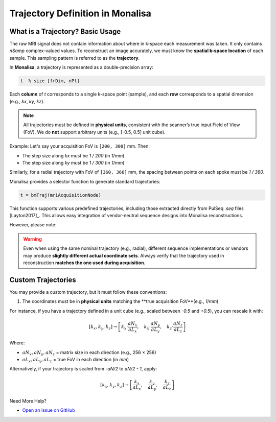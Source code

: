 Trajectory Definition in Monalisa
=================================

What is a Trajectory? Basic Usage
----------------------------------

The raw MRI signal does not contain information about where in k-space each measurement was taken. It only contains `nSamp` complex-valued values. To reconstruct an image accurately, we must know the **spatial k-space location** of each sample. This sampling pattern is referred to as the **trajectory**.

In **Monalisa**, a trajectory is represented as a double-precision array:

.. code-block:: matlab

    t  % size [frDim, nPt]

Each **column** of `t` corresponds to a single k-space point (sample), and each **row** corresponds to a spatial dimension (e.g., `kx`, `ky`, `kz`).

.. note::

    All trajectories must be defined in **physical units**, consistent with the scanner’s true input Field of View (FoV). We do **not** support arbitrary units (e.g., [-0.5, 0.5] unit cube).

Example: Let's say your acquisition FoV is ``[200, 300]`` mm. Then:

- The step size along `kx` must be `1 / 200` (in `1/mm`)
- The step size along `ky` must be `1 / 300` (in `1/mm`)

Similarly, for a radial trajectory with FoV of ``[360, 360]`` mm, the spacing between points on each spoke must be `1 / 360`.

.. image:: ../images/mitosius/trajectory_ct_radial.png
   :alt: Example of a radial trajectory in k-space


Monalisa provides a selector function to generate standard trajectories:

.. code-block:: matlab

    t = bmTraj(mriAcquisitionNode)

This function supports various predefined trajectories, including those extracted directly from PulSeq `.seq` files [Layton2017]_. This allows easy integration of vendor-neutral sequence designs into Monalisa reconstructions.

However, please note:

.. warning::

    Even when using the same nominal trajectory (e.g., radial), different sequence implementations or vendors may produce **slightly different actual coordinate sets**. Always verify that the trajectory used in reconstruction **matches the one used during acquisition**.

Custom Trajectories
--------------------

You may provide a custom trajectory, but it must follow these conventions:

1. The coordinates must be in **physical units** matching the **true acquisition FoV**(e.g., `1/mm`)

For instance, if you have a trajectory defined in a unit cube (e.g., scaled between `-0.5` and `+0.5`), you can rescale it with:

.. math::

    [k_x, k_y, k_z] \rightarrow \left[
        k_x \cdot \frac{aN_x}{aL_x}, \quad
        k_y \cdot \frac{aN_y}{aL_y}, \quad
        k_z \cdot \frac{aN_z}{aL_z}
    \right]

Where:

- :math:`aN_x, aN_y, aN_z` = matrix size in each direction (e.g., 256 × 256)
- :math:`aL_x, aL_y, aL_z` = true FoV in each direction (in `mm`)

Alternatively, if your trajectory is scaled from `-aN/2` to `aN/2 - 1`, apply:

.. math::

    [k_x, k_y, k_z] \rightarrow \left[
        \frac{k_x}{aL_x}, \quad
        \frac{k_y}{aL_y}, \quad
        \frac{k_z}{aL_z}
    \right]

Need More Help?

- `Open an issue on GitHub <https://github.com/mattechlab/monalisa/issues>`_


